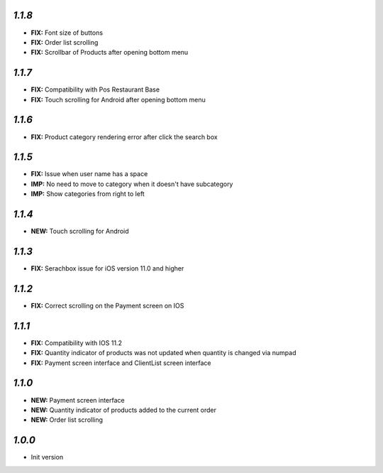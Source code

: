 `1.1.8`
-------

- **FIX:** Font size of buttons
- **FIX:** Order list scrolling
- **FIX:** Scrollbar of Products after opening bottom menu

`1.1.7`
-------

- **FIX:** Compatibility with Pos Restaurant Base
- **FIX:** Touch scrolling for Android after opening bottom menu

`1.1.6`
-------

- **FIX:** Product category rendering error after click the search box

`1.1.5`
-------

- **FIX:** Issue when user name has a space
- **IMP:** No need to move to category when it doesn't have subcategory
- **IMP:** Show categories from right to left

`1.1.4`
-------

- **NEW:** Touch scrolling for Android

`1.1.3`
-------

- **FIX:** Serachbox issue for iOS version 11.0 and higher

`1.1.2`
-------

- **FIX:** Correct scrolling on the Payment screen on IOS

`1.1.1`
-------

- **FIX:** Compatibility with IOS 11.2
- **FIX:** Quantity indicator of products was not updated when quantity is changed via numpad
- **FIX:** Payment screen interface and ClientList screen interface

`1.1.0`
-------

- **NEW:** Payment screen interface
- **NEW:** Quantity indicator of products added to the current order
- **NEW:** Order list scrolling

`1.0.0`
-------

- Init version
